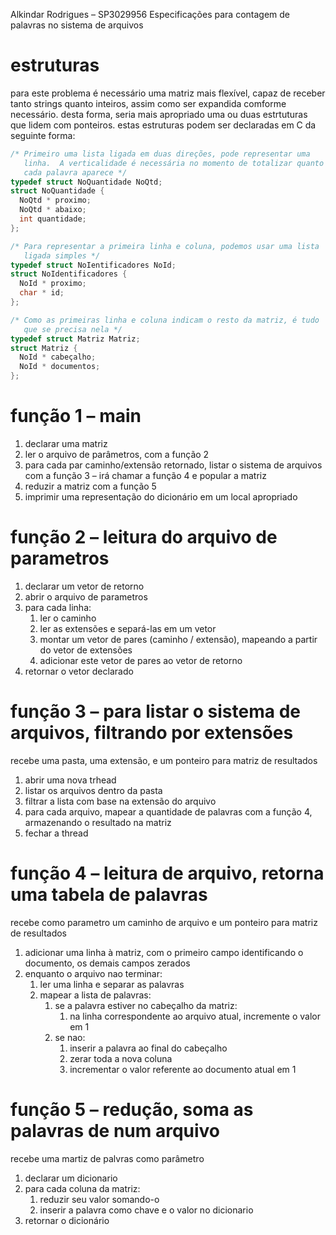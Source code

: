 Alkindar Rodrigues -- SP3029956
Especificações para contagem de palavras no sistema de arquivos

* estruturas
  para este problema é necessário uma matriz mais flexível, capaz de
  receber tanto strings quanto inteiros, assim como ser expandida
  comforme necessário. desta forma, seria mais apropriado uma ou duas
  estrtuturas que lidem com ponteiros. estas estruturas podem ser
  declaradas em C da seguinte forma:
#+begin_src c
/* Primeiro uma lista ligada em duas direções, pode representar uma
   linha.  A verticalidade é necessária no momento de totalizar quanto
   cada palavra aparece */
typedef struct NoQuantidade NoQtd;
struct NoQuantidade {
  NoQtd * proximo;
  NoQtd * abaixo;
  int quantidade;
};

/* Para representar a primeira linha e coluna, podemos usar uma lista
   ligada simples */
typedef struct NoIentificadores NoId;
struct NoIdentificadores {
  NoId * proximo;
  char * id;
};

/* Como as primeiras linha e coluna indicam o resto da matriz, é tudo
   que se precisa nela */
typedef struct Matriz Matriz;
struct Matriz {
  NoId * cabeçalho;
  NoId * documentos;
};
#+end_src

* função 1 -- main
1. declarar uma matriz
2. ler o arquivo de parâmetros, com a função 2
3. para cada par caminho/extensão retornado, listar o sistema de
   arquivos com a função 3 -- irá chamar a função 4 e popular a matriz
4. reduzir a matriz com a função 5
5. imprimir uma representação do dicionário em um local apropriado

* função 2 -- leitura do arquivo de parametros
1. declarar um vetor de retorno
2. abrir o arquivo de parametros
3. para cada linha:
   1. ler o caminho
   2. ler as extensões e separá-las em um vetor
   3. montar um vetor de pares (caminho / extensão), mapeando a partir
      do vetor de extensões
   4. adicionar este vetor de pares ao vetor de retorno
4. retornar o vetor declarado

* função 3 -- para listar o sistema de arquivos, filtrando por extensões
  recebe uma pasta, uma extensão, e um ponteiro para matriz de resultados
1. abrir uma nova trhead
2. listar os arquivos dentro da pasta
3. filtrar a lista com base na extensão do arquivo
4. para cada arquivo, mapear a quantidade de palavras com a função 4,
   armazenando o resultado na matriz
5. fechar a thread

* função 4 -- leitura de arquivo, retorna uma tabela de palavras
  recebe como parametro um caminho de arquivo e um ponteiro para
  matriz de resultados
1. adicionar uma linha à matriz, com o primeiro campo identificando o
   documento, os demais campos zerados
2. enquanto o arquivo nao terminar:
   1. ler uma linha e separar as palavras
   2. mapear a lista de palavras:
      1. se a palavra estiver no cabeçalho da matriz:
         1. na linha correspondente ao arquivo atual, incremente o
            valor em 1
      2. se nao:
         1. inserir a palavra ao final do cabeçalho
         2. zerar toda a nova coluna
         3. incrementar o valor referente ao documento atual em 1

* função 5 -- redução, soma as palavras de num arquivo
  recebe uma martiz de palvras como parâmetro
1. declarar um dicionario
2. para cada coluna da matriz:
   1. reduzir seu valor somando-o
   2. inserir a palavra como chave e o valor no dicionario
3. retornar o dicionário
